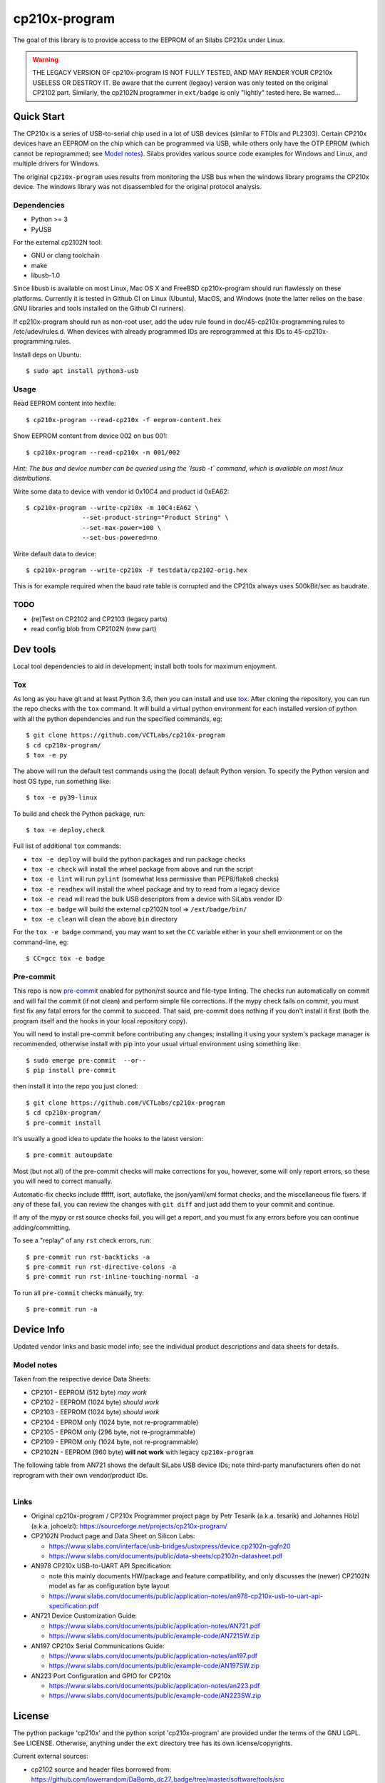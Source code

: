 ================
 cp210x-program
================

|ci| |wheels| |release| |badge|

|tag| |license| |python| |pylint|

|pre|

The goal of this library is to provide access to the EEPROM of an Silabs CP210x
under Linux.

.. warning:: THE LEGACY VERSION OF cp210x-program IS NOT FULLY TESTED, AND MAY RENDER
             YOUR CP210x USELESS OR DESTROY IT.  Be aware that the current
             (legacy) version was only tested on the original CP2102 part.
             Similarly, the cp2102N programmer in ``ext/badge`` is only
             "lightly" tested here.  Be warned...

Quick Start
===========

The CP210x is a series of USB-to-serial chip used in a lot of USB devices
(similar to FTDIs and PL2303). Certain CP210x devices have an EEPROM on
the chip which can be programmed via USB, while others only have the OTP
EPROM (which cannot be reprogrammed; see `Model notes`_). Silabs provides
various source code examples for Windows and Linux, and multiple drivers
for Windows.

The original ``cp210x-program`` uses results from monitoring the USB bus when
the windows library programs the CP210x device. The windows library was not
disassembled for the original protocol analysis.

Dependencies
------------

* Python >= 3
* PyUSB

For the external cp2102N tool:

* GNU or clang toolchain
* make
* libusb-1.0

Since libusb is available on most Linux, Mac OS X and FreeBSD cp210x-program
should run flawlessly on these platforms. Currently it is tested in Github CI
on Linux (Ubuntu), MacOS, and Windows (note the latter relies on the base GNU
libraries and tools installed on the Github CI runners).

If cp210x-program should run as non-root user, add the udev rule found in
doc/45-cp210x-programming.rules to /etc/udev/rules.d. When devices with already
programmed IDs are reprogrammed at this IDs to 45-cp210x-programming.rules.

Install deps on Ubuntu::

  $ sudo apt install python3-usb

Usage
-----

Read EEPROM content into hexfile::

  $ cp210x-program --read-cp210x -f eeprom-content.hex

Show EEPROM content from device 002 on bus 001::

  $ cp210x-program --read-cp210x -m 001/002
  
*Hint: The bus and device number can be queried using the `lsusb -t` command, which is available on most linux distributions.*
  

Write some data to device with vendor id 0x10C4 and product id 0xEA62::

  $ cp210x-program --write-cp210x -m 10C4:EA62 \
                 --set-product-string="Product String" \
                 --set-max-power=100 \
                 --set-bus-powered=no

Write default data to device::

  $ cp210x-program --write-cp210x -F testdata/cp2102-orig.hex

This is for example required when the baud rate table is corrupted and
the CP210x always uses 500kBit/sec as baudrate.

TODO
----

* (re)Test on CP2102 and CP2103 (legacy parts)
* read config blob from CP2102N (new part)

Dev tools
=========

Local tool dependencies to aid in development; install both tools for
maximum enjoyment.

Tox
---

As long as you have git and at least Python 3.6, then you can install
and use `tox`_.  After cloning the repository, you can run the repo
checks with the ``tox`` command.  It will build a virtual python
environment for each installed version of python with all the python
dependencies and run the specified commands, eg:

::

  $ git clone https://github.com/VCTLabs/cp210x-program
  $ cd cp210x-program/
  $ tox -e py

The above will run the default test commands using the (local) default
Python version.  To specify the Python version and host OS type, run
something like::

  $ tox -e py39-linux

To build and check the Python package, run::

  $ tox -e deploy,check

Full list of additional ``tox`` commands:

* ``tox -e deploy`` will build the python packages and run package checks
* ``tox -e check`` will install the wheel package from above and run the script
* ``tox -e lint`` will run ``pylint`` (somewhat less permissive than PEP8/flake8 checks)
* ``tox -e readhex`` will install the wheel package and try to read from a legacy device
* ``tox -e read`` will read the bulk USB descriptors from a device with SiLabs vendor ID
* ``tox -e badge`` will build the external cp2102N tool => ``/ext/badge/bin/``
* ``tox -e clean`` will clean the above ``bin`` directory

For the ``tox -e badge`` command, you may want to set the ``CC`` variable
either in your shell environment or on the command-line, eg::

  $ CC=gcc tox -e badge


Pre-commit
----------

This repo is now pre-commit_ enabled for python/rst source and file-type linting.
The checks run automatically on commit and will fail the commit (if not
clean) and perform simple file corrections.  If the mypy check fails
on commit, you must first fix any fatal errors for the commit to succeed.
That said, pre-commit does nothing if you don't install it first (both
the program itself and the hooks in your local repository copy).

You will need to install pre-commit before contributing any changes;
installing it using your system's package manager is recommended,
otherwise install with pip into your usual virtual environment using
something like::

  $ sudo emerge pre-commit  --or--
  $ pip install pre-commit

then install it into the repo you just cloned::

  $ git clone https://github.com/VCTLabs/cp210x-program
  $ cd cp210x-program/
  $ pre-commit install

It's usually a good idea to update the hooks to the latest version::

    $ pre-commit autoupdate

Most (but not all) of the pre-commit checks will make corrections for you,
however, some will only report errors, so these you will need to correct
manually.

Automatic-fix checks include ffffff, isort, autoflake, the json/yaml/xml format checks,
and the miscellaneous file fixers. If any of these fail, you can review the changes
with ``git diff`` and just add them to your commit and continue.

If any of the mypy or rst source checks fail, you will get a report,
and you must fix any errors before you can continue adding/committing.

To see a "replay" of any ``rst`` check errors, run::

  $ pre-commit run rst-backticks -a
  $ pre-commit run rst-directive-colons -a
  $ pre-commit run rst-inline-touching-normal -a

To run all ``pre-commit`` checks manually, try::

  $ pre-commit run -a

.. _tox: https://github.com/tox-dev/tox
.. _pre-commit: https://pre-commit.com/index.html


Device Info
===========

Updated vendor links and basic model info; see the individual product
descriptions and data sheets for details.

Model notes
-----------

Taken from the respective device Data Sheets:

* CP2101 - EEPROM (512 byte)  *may work*
* CP2102 - EEPROM (1024 byte)  *should work*
* CP2103 - EEPROM (1024 byte)  *should work*
* CP2104 - EPROM only (1024 byte, not re-programmable)
* CP2105 - EPROM only (296 byte, not re-programmable)
* CP2109 - EPROM only (1024 byte, not re-programmable)
* CP2102N - EEPROM (960 byte) **will not work** with legacy ``cp210x-program``

The following table from AN721 shows the default SiLabs USB device IDs; note
third-party manufacturers often do not reprogram with their own vendor/product
IDs.

.. figure:: doc/images/cp210x_default_ids.png
    :alt: CP120x device IDs
    :width: 90%
    :figwidth: 90%
    :align: left


Links
-----

* Original cp210x-program / CP210x Programmer project page by Petr Tesarik (a.k.a. tesarik)
  and Johannes Hölzl (a.k.a. johoelzl): https://sourceforge.net/projects/cp210x-program/

* CP2102N Product page and Data Sheet on Silicon Labs:

  + https://www.silabs.com/interface/usb-bridges/usbxpress/device.cp2102n-gqfn20
  + https://www.silabs.com/documents/public/data-sheets/cp2102n-datasheet.pdf

* AN978 CP210x USB-to-UART API Specification:

  + note this mainly documents HW/package and feature compatibility, and only discusses
    the (newer) CP2102N model as far as configuration byte layout
  + https://www.silabs.com/documents/public/application-notes/an978-cp210x-usb-to-uart-api-specification.pdf

* AN721 Device Customization Guide:

  + https://www.silabs.com/documents/public/application-notes/AN721.pdf
  + https://www.silabs.com/documents/public/example-code/AN721SW.zip

* AN197 CP210x Serial Communications Guide:

  + https://www.silabs.com/documents/public/application-notes/an197.pdf
  + https://www.silabs.com/documents/public/example-code/AN197SW.zip

* AN223 Port Configuration and GPIO for CP210x

  + https://www.silabs.com/documents/public/application-notes/an223.pdf
  + https://www.silabs.com/documents/public/example-code/AN223SW.zip

License
=======

The python package 'cp210x' and the python script 'cp210x-program' are provided
under the terms of the GNU LGPL. See LICENSE.  Otherwise, anything under the
``ext`` directory tree has its own license/copyrights.

Current external sources:

* cp2102 source and header files borrowed from:
  https://github.com/lowerrandom/DaBomb_dc27_badge/tree/master/software/tools/src
* requires GNU/Clang toolchain and libusb

.. |ci| image:: https://github.com/VCTLabs/cp210x-program/actions/workflows/ci.yml/badge.svg
    :target: https://github.com/VCTLabs/cp210x-program/actions/workflows/ci.yml
    :alt: CI Status

.. |wheels| image:: https://github.com/VCTLabs/cp210x-program/actions/workflows/wheels.yml/badge.svg
    :target: https://github.com/VCTLabs/cp210x-program/actions/workflows/wheels.yml
    :alt: Wheel Status

.. |badge| image:: https://github.com/VCTLabs/cp210x-program/actions/workflows/pylint.yml/badge.svg
    :target: https://github.com/VCTLabs/cp210x-program/actions/workflows/pylint.yml
    :alt: Pylint Status

.. |release| image:: https://github.com/VCTLabs/cp210x-program/actions/workflows/release.yml/badge.svg
    :target: https://github.com/VCTLabs/cp210x-program/actions/workflows/release.yml
    :alt: Release Status

.. |pylint| image:: https://raw.githubusercontent.com/VCTLabs/cp210x-program/badges/master/pylint-score.svg
    :target: https://github.com/VCTLabs/cp210x-program/actions/workflows/pylint.yml
    :alt: Pylint score

.. |license| image:: https://img.shields.io/github/license/VCTLabs/cp210x-program
    :target: https://github.com/VCTLabs/cp210x-program/blob/master/LICENSE
    :alt: License

.. |tag| image:: https://img.shields.io/github/v/tag/VCTLabs/cp210x-program?color=green&include_prereleases&label=latest%20release
    :target: https://github.com/VCTLabs/cp210x-program/releases
    :alt: GitHub tag

.. |python| image:: https://img.shields.io/badge/python-3.6+-blue.svg
    :target: https://www.python.org/downloads/
    :alt: Python

.. |pre| image:: https://img.shields.io/badge/pre--commit-enabled-brightgreen?logo=pre-commit&logoColor=white
   :target: https://github.com/pre-commit/pre-commit
   :alt: pre-commit
